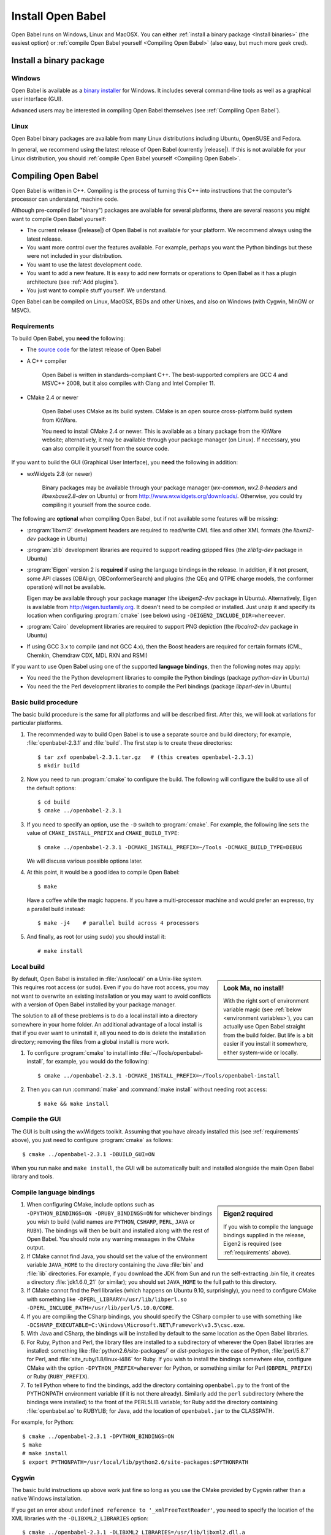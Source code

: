 Install Open Babel
==================

Open Babel runs on Windows, Linux and MacOSX. You can either :ref:`install a binary package <Install binaries>` (the easiest option) or :ref:`compile Open Babel yourself <Compiling Open Babel>` (also easy, but much more geek cred).

.. _Install binaries:

Install a binary package
------------------------

Windows
~~~~~~~

Open Babel is available as a `binary installer`_ for Windows. It includes several command-line tools as well as a graphical user interface (GUI).

.. _binary installer: http://sourceforge.net/projects/openbabel/files/openbabel/2.3.1/OpenBabel2.3.1_Windows_Installer.exe/download

Advanced users may be interested in compiling Open Babel themselves (see :ref:`Compiling Open Babel`).

Linux
~~~~~

Open Babel binary packages are available from many Linux distributions including Ubuntu, OpenSUSE and Fedora.

In general, we recommend using the latest release of Open Babel (currently |release|). If this is not available for your Linux distribution, you should :ref:`compile Open Babel yourself <Compiling Open Babel>`.

.. _Compiling Open Babel:

Compiling Open Babel
--------------------

Open Babel is written in C++. Compiling is the process of turning this C++ into instructions that the computer's processor can understand, machine code.

Although pre-compiled (or "binary") packages are available for several platforms, there are several reasons you might want to compile Open Babel yourself:

- The current release (|release|) of Open Babel is not available for your platform. We recommend always using the latest release.
- You want more control over the features available. For example, perhaps you want the Python bindings but these were not included in your distribution.
- You want to use the latest development code.
- You want to add a new feature. It is easy to add new formats or operations to Open Babel as it has a plugin architecture (see :ref:`Add plugins`).
- You just want to compile stuff yourself. We understand.

Open Babel can be compiled on Linux, MacOSX, BSDs and other Unixes, and also on Windows (with Cygwin, MinGW or MSVC).

.. _requirements:

Requirements
~~~~~~~~~~~~

To build Open Babel, you **need** the following:

* The `source code <http://sourceforge.net/projects/openbabel/files/openbabel/2.3.1/openbabel-2.3.1.tar.gz/download>`__ for the latest release of Open Babel
* A C++ compiler

    Open Babel is written in standards-compliant C++. The best-supported compilers are GCC 4 and MSVC++ 2008, but it also compiles with Clang and Intel Compiler 11. 

* CMake 2.4 or newer

    Open Babel uses CMake as its build system. CMake is an open source cross-platform build system from KitWare.

    You need to install CMake 2.4 or newer. This is available as a binary package from the KitWare website; alternatively, it may be available through your package manager (on Linux). If necessary, you can also compile it yourself from the source code.

If you want to build the GUI (Graphical User Interface), you **need** the following in addition:

* wxWidgets 2.8 (or newer)
  
    Binary packages may be available through your package manager (*wx-common*, *wx2.8-headers* and *libwxbase2.8-dev* on Ubuntu) or from http://www.wxwidgets.org/downloads/. Otherwise, you could try compiling it yourself from the source code.

The following are **optional** when compiling Open Babel, but if not available some features will be missing:

* :program:`libxml2` development headers are required to read/write CML files and other XML formats (the *libxml2-dev* package in Ubuntu) 
* :program:`zlib` development libraries are required to support reading gzipped files (the *zlib1g-dev* package in Ubuntu) 
* :program:`Eigen` version 2 is **required** if using the language bindings in the release. In addition, if it not present, some API classes (OBAlign, OBConformerSearch) and plugins (the QEq and QTPIE charge models, the conformer operation) will not be available.

  Eigen may be available through your package manager (the *libeigen2-dev* package in Ubuntu). Alternatively, Eigen is available from http://eigen.tuxfamily.org. It doesn't need to be compiled or installed. Just unzip it and specify its location when configuring :program:`cmake` (see below) using ``-DEIGEN2_INCLUDE_DIR=whereever``.

* :program:`Cairo` development libraries are required to support PNG depiction (the *libcairo2-dev* package in Ubuntu)
* If using GCC 3.x to compile (and not GCC 4.x), then the Boost headers are required for certain formats (CML, Chemkin, Chemdraw CDX, MDL RXN and RSMI) 

If you want to use Open Babel using one of the supported **language bindings**, then the following notes may apply:

* You need the the Python development libraries to compile the Python bindings (package *python-dev* in Ubuntu)
* You need the the Perl development libraries to compile the Perl bindings (package *libperl-dev* in Ubuntu)
 

Basic build procedure
~~~~~~~~~~~~~~~~~~~~~

The basic build procedure is the same for all platforms and will be described first. After this, we will look at variations for particular platforms.

.. highlight:: console

1. The recommended way to build Open Babel is to use a separate source and build directory; for example, :file:`openbabel-2.3.1` and :file:`build`. The first step is to create these directories::

        $ tar zxf openbabel-2.3.1.tar.gz   # (this creates openbabel-2.3.1)
        $ mkdir build

2. Now you need to run :program:`cmake` to configure the build. The following will configure the build to use all of the default options::

        $ cd build
        $ cmake ../openbabel-2.3.1

3. If you need to specify an option, use the ``-D`` switch to :program:`cmake`. For example, the following line sets the value of ``CMAKE_INSTALL_PREFIX`` and ``CMAKE_BUILD_TYPE``::

        $ cmake ../openbabel-2.3.1 -DCMAKE_INSTALL_PREFIX=~/Tools -DCMAKE_BUILD_TYPE=DEBUG

   We will discuss various possible options later.

4. At this point, it would be a good idea to compile Open Babel::

        $ make

   Have a coffee while the magic happens. If you have a multi-processor machine and would prefer an expresso, try a parallel build instead::

        $ make -j4    # parallel build across 4 processors

5. And finally, as root (or using ``sudo``) you should install it::

        # make install

Local build
~~~~~~~~~~~

.. sidebar:: Look Ma, no install!

  With the right sort of environment variable magic (see :ref:`below <environment variables>`), you can actually use Open Babel straight from the build folder. But life is a bit easier if you install it somewhere, either system-wide or locally.

By default, Open Babel is installed in :file:`/usr/local/` on a Unix-like system. This requires root access (or ``sudo``). Even if you do have root access, you may not want to overwrite an existing installation or you may want to avoid conflicts with a version of Open Babel installed by your package manager.

The solution to all of these problems is to do a local install into a directory somewhere in your home folder. 
An additional advantage of a local install is that if you ever want to uninstall it, all you need to do is delete the installation directory; removing the files from a global install is more work.

1. To configure :program:`cmake` to install into :file:`~/Tools/openbabel-install`, for example, you would do the following::

        $ cmake ../openbabel-2.3.1 -DCMAKE_INSTALL_PREFIX=~/Tools/openbabel-install

2. Then you can run :command:`make` and :command:`make install` without needing root access::

        $ make && make install

Compile the GUI
~~~~~~~~~~~~~~~

The GUI is built using the wxWidgets toolkit. Assuming that you have already installed this (see :ref:`requirements` above), you just need to configure :program:`cmake` as follows::

        $ cmake ../openbabel-2.3.1 -DBUILD_GUI=ON

When you run ``make`` and ``make install``, the GUI will be automatically built and installed alongside the main Open Babel library and tools.
 
.. _Compile bindings:

Compile language bindings
~~~~~~~~~~~~~~~~~~~~~~~~~

.. sidebar:: Eigen2 required

  If you wish to compile the language bindings supplied in the release, Eigen2 is required (see :ref:`requirements` above).

1. When configuring CMake, include options such as ``-DPYTHON_BINDINGS=ON -DRUBY_BINDINGS=ON`` for whichever bindings you wish to build (valid names are ``PYTHON``, ``CSHARP``, ``PERL``, ``JAVA`` or ``RUBY``). The bindings will then be built and installed along with the rest of Open Babel. You should note any warning messages in the CMake output.

2. If CMake cannot find Java, you should set the value of the environment variable ``JAVA_HOME`` to the directory containing the Java :file:`bin` and :file:`lib`  directories. For example, if you download the JDK from Sun and run the self-extracting .bin file, it creates a directory :file:`jdk1.6.0_21` (or similar); you should set ``JAVA_HOME`` to the full path to this directory.

3. If CMake cannot find the Perl libraries (which happens on Ubuntu 9.10, surprisingly), you need to configure CMake with something like ``-DPERL_LIBRARY=/usr/lib/libperl.so -DPERL_INCLUDE_PATH=/usr/lib/perl/5.10.0/CORE``.

4. If you are compiling the CSharp bindings, you should specify the CSharp compiler to use with something like ``-DCSHARP_EXECUTABLE=C:\Windows\Microsoft.NET\Framework\v3.5\csc.exe``.

5. With Java and CSharp, the bindings will be installed by default to the same location as the Open Babel libraries.
  
6. For Ruby, Python and Perl, the library files are installed to a subdirectory of wherever the Open Babel libraries are installed: something like :file:`python2.6/site-packages/` or `dist-packages` in the case of Python, :file:`perl/5.8.7` for Perl, and :file:`site_ruby/1.8/linux-i486` for Ruby. If you wish to install the bindings somewhere else, configure CMake with the option ``-DPYTHON_PREFIX=wherever`` for Python, or something similar for Perl (``OBPERL_PREFIX``) or Ruby (``RUBY_PREFIX``).

7. To tell Python where to find the bindings, add the directory containing ``openbabel.py`` to the front of the PYTHONPATH environment variable (if it is not there already). Similarly add the ``perl`` subdirectory (where the bindings were installed) to the front of the PERL5LIB variable; for Ruby add the directory containing :file:`openbabel.so` to RUBYLIB; for Java, add the location of ``openbabel.jar`` to the CLASSPATH.

For example, for Python::

        $ cmake ../openbabel-2.3.1 -DPYTHON_BINDINGS=ON
        $ make
        # make install
        $ export PYTHONPATH=/usr/local/lib/python2.6/site-packages:$PYTHONPATH

Cygwin
~~~~~~
The basic build instructions up above work just fine so long as you use the CMake provided by Cygwin rather than a native Windows installation.

If you get an error about ``undefined reference to '_xmlFreeTextReader'``, you need to specify the location of the XML libraries with the ``-DLIBXML2_LIBRARIES`` option::

        $ cmake ../openbabel-2.3.1 -DLIBXML2_LIBRARIES=/usr/lib/libxml2.dll.a

The language bindings don't seem to work under Cygwin. If you can get them to work, let us know. Also remember that anything that uses Cygwin runs slower than a native build using MinGW or MSVC++, so if speed is an issue you might prefer to compile with MinGW or MSVC++.

MinGW
~~~~~
Open Babel builds out of the box with MinGW. It's an awkward system to set up though, so here are some step-by-step instructions...TODO

.. todo:: MinGW


Windows (MSVC)
~~~~~~~~~~~~~~
The main Windows build used by Open Babel uses the Microsoft Visual C++ compiler (MSVC).

1. Set up the following environment variables:

    a. Add the CMake :file:`bin` directory to the PATH.

    b. (Optional, see :ref:`requirements` above) Set EIGEN2_INCLUDE_DIR to the location of the top level Eigen directory (if installed).

    c. (Optional, required for GUI) Set WXWIN to the top level directory of wxWidgets (if installed).


2. Install the Microsoft Visual C++ 2008 (or newer) compiler.

   We use the Visual C++ 2008 (9.0) `Express Edition`_ (available for free). If you use MSVC++ 2010, open :file:`windows-vc2008/default_build.bat` in a text editor and change the ``Visual Studio 9 2008`` to ``Visual Studio 10``.

.. _Express Edition: http://www.microsoft.com/Express/VC/

3. Open a command prompt, and change directory to the :file:`windows-vc2008` subdirectory. To configure :program:`cmake`, and generate the VC++ project files, run :file:`default_build.bat`.

4. Double-click on :file:`windows-vc2008/build/openbabel.sln` to start MSVC++. At the top of the window just below the menu bar, choose `Release` in the drop-down box.

5. On the left-hand side, right-click on the ``ALL_BUILD`` target, and choose :guilabel:`Build`.

.. todo:: How to build the GUI

Troubleshooting build problems
~~~~~~~~~~~~~~~~~~~~~~~~~~~~~~
.. rubric:: CMake caches some variables from run-to-run. How can I wipe the cache to start from scratch?

Delete :file:`CMakeCache.txt` in the build directory. This is also a very useful file to look into if you have any problems.

.. rubric:: How do I specify the location of the XML libraries?

CMake should find these automatically if they are installed system-wide. If you need to specify them, try using the ``-DLIBXML2_LIBRARIES=wherever`` option with CMake to specify the location of the DLL or SO file, and ``-DLIBXML2_INCLUDE_DIR=wherever`` to specify the location of the header files.

.. rubric:: How do I specify the location of the ZLIB libraries?

CMake should find these automatically if they are installed system-wide. If you need to specify them, try using the ``-DZLIB_LIBRARY=wherever`` option with CMake to specify the location of the DLL or SO file, and ``-DZLIB_INCLUDE_DIR=wherever`` to specify the location of the header files.

.. _environment variables:

.. rubric:: What environment variables affect how Open Babel finds formats, plugins and libraries?

**LD_LIBRARY_PATH** - Used to find the location of the :file:`libopenbabel.so` file.
  You should set this if you get error messages about not being able to find :file:`libopenbabel.so`.
**BABEL_LIBDIR** - Used to find plugins such as the file formats
  If ``obabel -L formats`` does not list any file formats, then you need to set this environment variable to the directory where the file formats were installed, typically :file:`/usr/local/lib/openbabel/`.
**BABEL_DATADIR** - Used to find the location of the data files used for fingerprints, forcefields, etc.
  If you get errors about not being able to find some .txt files, then you should set this to the name of the folder containing files such as :file:`patterns.txt` and :file:`MACCS.txt`. These are typically installed to :file:`/usr/local/share/openbabel`.

Advanced build options
~~~~~~~~~~~~~~~~~~~~~~
.. rubric:: How do I control whether the tests are built?

The CMake option ``-DENABLE_TESTS=ON`` or ``OFF`` will look after this. To actually run the tests, use ``make tests``.

.. rubric:: How do I do a debug build?

``-DCMAKE_BUILD_TYPE=Debug`` does a debug build (``gcc -g``). To revert to a regular build use ``-DCMAKE_BUILD_TYPE=Release``.

.. rubric:: How do I see what commands cmake is using to build?

Run Make as follows::
    
        $ VERBOSE=1 make

.. rubric:: How do I build one specific target?

Just specify the target when running Make. The following just builds the Python bindings::

        $ make _openbabel

To speed things up, you can ask Make to ignore dependencies::

        $ make _openbabel/fast

.. rubric:: How do I create the SWIG bindings?

Use the ``-DRUN_SWIG=ON`` option with CMake. This requires SWIG 2.0 or newer. If the SWIG executable is not on the PATH, you will need to specify its location with ``-DSWIG_EXECUTABLE=wherever``.

.. rubric:: How do I build the Doxygen documentation?

Use the ``-DBUILD_DOCS=ON`` option with CMake. If the Doxygen executable is not on the PATH, you will need to specify its location with ``-DDOXYGEN_EXECUTABLE=wherever``.
